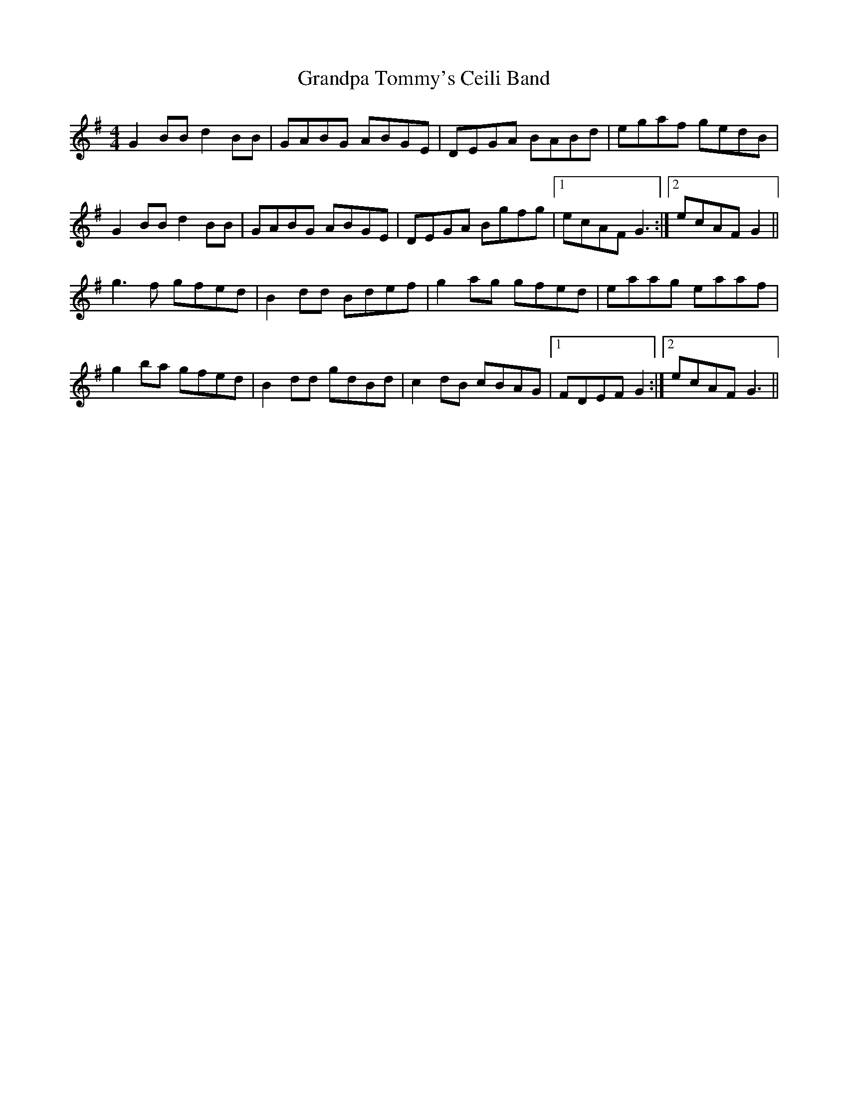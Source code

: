 X: 15933
T: Grandpa Tommy's Ceili Band
R: reel
M: 4/4
K: Gmajor
G2 BB d2 BB|GABG ABGE|DEGA BABd|egaf gedB|
G2 BB d2 BB|GABG ABGE|DEGA Bgfg|1 ecAF G3:|2 ecAF G2||
g3 f gfed|B2 dd Bdef|g2 ag gfed|eaag eaaf|
g2 ba gfed|B2 dd gdBd|c2 dB cBAG|1 FDEF G2:|2 ecAF G3||

